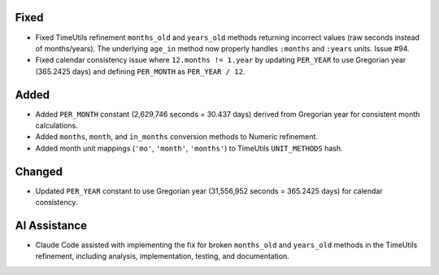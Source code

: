 .. A new scriv changelog fragment.

Fixed
-----

- Fixed TimeUtils refinement ``months_old`` and ``years_old`` methods returning incorrect values (raw seconds instead of months/years). The underlying ``age_in`` method now properly handles ``:months`` and ``:years`` units. Issue #94.
- Fixed calendar consistency issue where ``12.months != 1.year`` by updating ``PER_YEAR`` to use Gregorian year (365.2425 days) and defining ``PER_MONTH`` as ``PER_YEAR / 12``.

Added
-----

- Added ``PER_MONTH`` constant (2,629,746 seconds = 30.437 days) derived from Gregorian year for consistent month calculations.
- Added ``months``, ``month``, and ``in_months`` conversion methods to Numeric refinement.
- Added month unit mappings (``'mo'``, ``'month'``, ``'months'``) to TimeUtils ``UNIT_METHODS`` hash.

Changed
-------

- Updated ``PER_YEAR`` constant to use Gregorian year (31,556,952 seconds = 365.2425 days) for calendar consistency.

AI Assistance
-------------

- Claude Code assisted with implementing the fix for broken ``months_old`` and ``years_old`` methods in the TimeUtils refinement, including analysis, implementation, testing, and documentation.
